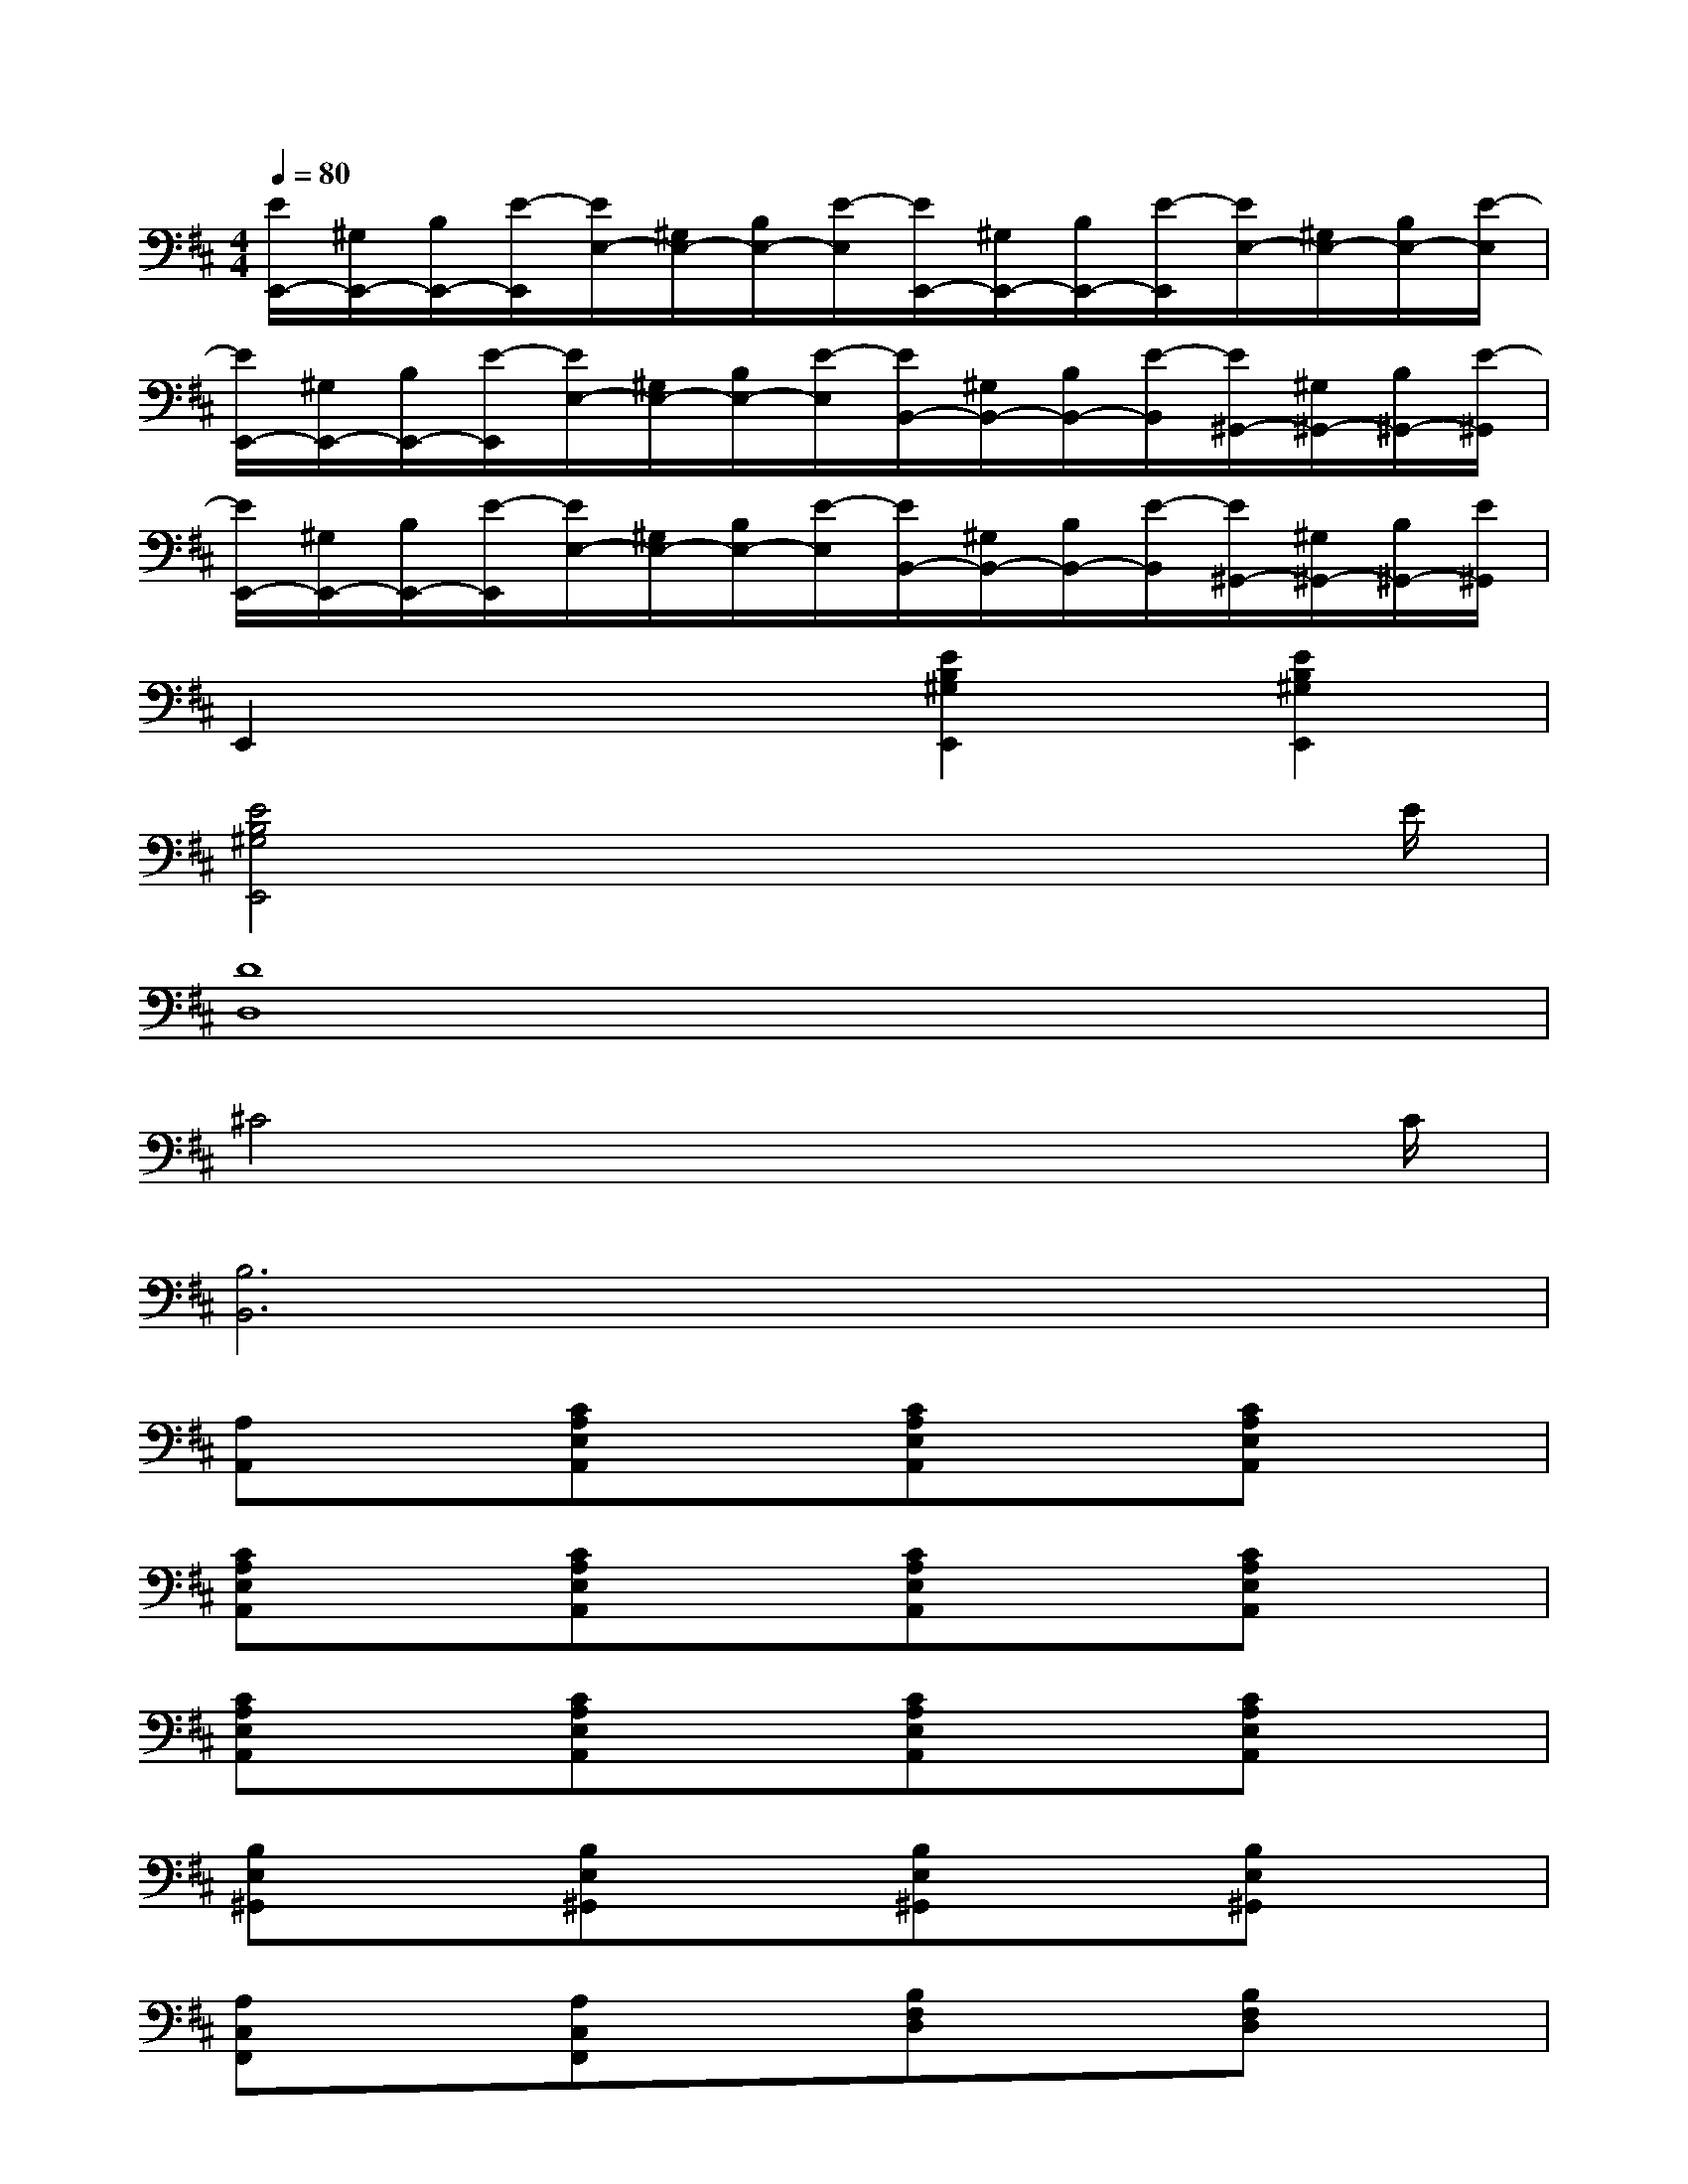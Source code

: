 X:1
T:
M:4/4
L:1/8
Q:1/4=80
K:D%2sharps
V:1
[E/2E,,/2-][^G,/2E,,/2-][B,/2E,,/2-][E/2-E,,/2][E/2E,/2-][^G,/2E,/2-][B,/2E,/2-][E/2-E,/2][E/2E,,/2-][^G,/2E,,/2-][B,/2E,,/2-][E/2-E,,/2][E/2E,/2-][^G,/2E,/2-][B,/2E,/2-][E/2-E,/2]|
[E/2E,,/2-][^G,/2E,,/2-][B,/2E,,/2-][E/2-E,,/2][E/2E,/2-][^G,/2E,/2-][B,/2E,/2-][E/2-E,/2][E/2B,,/2-][^G,/2B,,/2-][B,/2B,,/2-][E/2-B,,/2][E/2^G,,/2-][^G,/2^G,,/2-][B,/2^G,,/2-][E/2-^G,,/2]|
[E/2E,,/2-][^G,/2E,,/2-][B,/2E,,/2-][E/2-E,,/2][E/2E,/2-][^G,/2E,/2-][B,/2E,/2-][E/2-E,/2][E/2B,,/2-][^G,/2B,,/2-][B,/2B,,/2-][E/2-B,,/2][E/2^G,,/2-][^G,/2^G,,/2-][B,/2^G,,/2-][E/2^G,,/2]|
E,,2x2[E2B,2^G,2E,,2][E2B,2^G,2E,,2]|
[E4B,4^G,4E,,4]x3x/2E/2|
[D8D,8]|
^C4x3x/2C/2|
[B,6B,,6]x2|
[A,A,,]x[CA,E,A,,]x[CA,E,A,,]x[CA,E,A,,]x|
[CA,E,A,,]x[CA,E,A,,]x[CA,E,A,,]x[CA,E,A,,]x|
[CA,E,A,,]x[CA,E,A,,]x[CA,E,A,,]x[CA,E,A,,]x|
[B,E,^G,,]x[B,E,^G,,]x[B,E,^G,,]x[B,E,^G,,]x|
[A,C,F,,]x[A,C,F,,]x[B,F,D,]x[B,F,D,]x|
[C4^G,4=F,4C,4][B,^F,D,]x[B,F,D,]x|
[CA,E,]x[B,A,E,]x[B,A,E,]x[DB,E,,]x|
[CA,A,,]x[CA,A,,]x[CA,A,,]x[CA,A,,]x